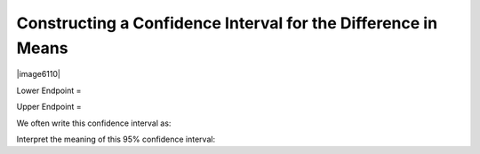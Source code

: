 
Constructing a Confidence Interval for the Difference in Means
++++++++++++++++++++++++++++++++++++++++++++++++++++++++++++++

|image6110|

Lower Endpoint =

Upper Endpoint =

We often write this confidence interval as:

Interpret the meaning of this 95% confidence interval:
